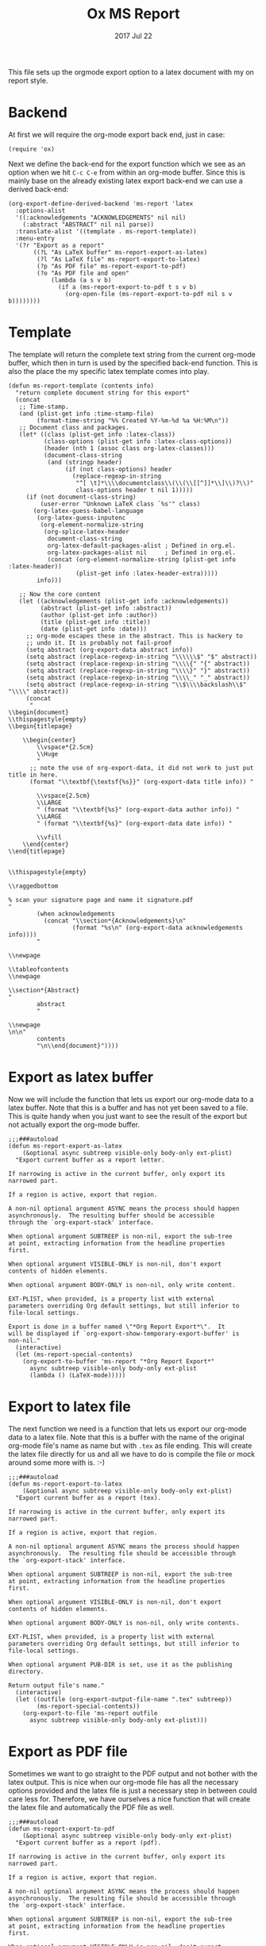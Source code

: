 #+TITLE:  Ox MS Report
#+AUTHOR: Markus Sievers
#+EMAIL:  markussievers88@gmail.com
#+DATE:   2017 Jul 22
#+TAGS:   Emacs


This file sets up the orgmode export option to a latex document with my on report
style.

* Backend

  At first we will require the org-mode export back end, just in case:

  #+BEGIN_SRC elisp
    (require 'ox)
  #+END_SRC

  Next we define the back-end for the export function which we see as an option when
  we hit ~C-c C-e~ from within an org-mode buffer.  Since this is mainly base on the
  already existing latex export back-end we can use a derived back-end:

  #+BEGIN_SRC elisp
    (org-export-define-derived-backend 'ms-report 'latex
      :options-alist
      '((:acknowledgements "ACKNOWLEDGEMENTS" nil nil)
        (:abstract "ABSTRACT" nil nil parse))
      :translate-alist '((template . ms-report-template))
      :menu-entry
      '(?r "Export as a report"
           ((?L "As LaTeX buffer" ms-report-export-as-latex)
            (?l "As LaTeX file" ms-report-export-to-latex)
            (?p "As PDF file" ms-report-export-to-pdf)
            (?o "As PDF file and open"
                (lambda (a s v b)
                  (if a (ms-report-export-to-pdf t s v b)
                    (org-open-file (ms-report-export-to-pdf nil s v b))))))))
  #+END_SRC

* Template

  The template will return the complete text string from the current org-mode buffer,
  which then in turn is used by the specified back-end function. This is also the
  place the my specific latex template comes into play.

  #+BEGIN_SRC elisp
    (defun ms-report-template (contents info)
      "return complete document string for this export"
      (concat
       ;; Time-stamp.
       (and (plist-get info :time-stamp-file)
            (format-time-string "%% Created %Y-%m-%d %a %H:%M\n"))
       ;; Document class and packages.
       (let* ((class (plist-get info :latex-class))
              (class-options (plist-get info :latex-class-options))
              (header (nth 1 (assoc class org-latex-classes)))
              (document-class-string
               (and (stringp header)
                    (if (not class-options) header
                      (replace-regexp-in-string
                       "^[ \t]*\\\\documentclass\\(\\(\\[[^]]*\\]\\)?\\)"
                       class-options header t nil 1)))))
         (if (not document-class-string)
             (user-error "Unknown LaTeX class `%s'" class)
           (org-latex-guess-babel-language
            (org-latex-guess-inputenc
             (org-element-normalize-string
              (org-splice-latex-header
               document-class-string
               org-latex-default-packages-alist ; Defined in org.el.
               org-latex-packages-alist nil     ; Defined in org.el.
               (concat (org-element-normalize-string (plist-get info :latex-header))
                       (plist-get info :latex-header-extra)))))
            info)))

       ;; Now the core content
       (let ((acknowledgements (plist-get info :acknowledgements))
             (abstract (plist-get info :abstract))
             (author (plist-get info :author))
             (title (plist-get info :title))
             (date (plist-get info :date)))
         ;; org-mode escapes these in the abstract. This is hackery to
         ;; undo it. It is probably not fail-proof
         (setq abstract (org-export-data abstract info))
         (setq abstract (replace-regexp-in-string "\\\\\\$" "$" abstract))
         (setq abstract (replace-regexp-in-string "\\\\{" "{" abstract))
         (setq abstract (replace-regexp-in-string "\\\\}" "}" abstract))
         (setq abstract (replace-regexp-in-string "\\\\_" "_" abstract))
         (setq abstract (replace-regexp-in-string "\\$\\\\backslash\\$" "\\\\" abstract))
         (concat
          "
    \\begin{document}
    \\thispagestyle{empty}
    \\begin{titlepage}

        \\begin{center}
            \\vspace*{2.5cm}
            \\Huge
            "
          ;; note the use of org-export-data, it did not work to just put title in here.
          (format "\\textbf{\textsf{%s}}" (org-export-data title info)) "

            \\vspace{2.5cm}
            \\LARGE
            " (format "\\textbf{%s}" (org-export-data author info)) "
            \\LARGE
            " (format "\\textbf{%s}" (org-export-data date info)) "

            \\vfill
        \\end{center}
    \\end{titlepage}


    \\thispagestyle{empty}

    \\raggedbottom

    % scan your signature page and name it signature.pdf
    "
            (when acknowledgements
              (concat "\\section*{Acknowledgements}\n"
                      (format "%s\n" (org-export-data acknowledgements info))))
            "

    \\newpage

    \\tableofcontents
    \\newpage

    \\section*{Abstract}
    "
            abstract
            "

    \\newpage
    \n\n"
            contents
            "\n\\end{document}"))))
  #+END_SRC

* Export as latex buffer

  Now we will include the function that lets us export our org-mode data to a latex
  buffer. Note that this is a buffer and has not yet been saved to a file.  This is
  quite handy when you just want to see the result of the export but not actually
  export the org-mode buffer.

  #+BEGIN_SRC elisp
    ;;;###autoload
    (defun ms-report-export-as-latex
        (&optional async subtreep visible-only body-only ext-plist)
      "Export current buffer as a report letter.

    If narrowing is active in the current buffer, only export its
    narrowed part.

    If a region is active, export that region.

    A non-nil optional argument ASYNC means the process should happen
    asynchronously.  The resulting buffer should be accessible
    through the `org-export-stack' interface.

    When optional argument SUBTREEP is non-nil, export the sub-tree
    at point, extracting information from the headline properties
    first.

    When optional argument VISIBLE-ONLY is non-nil, don't export
    contents of hidden elements.

    When optional argument BODY-ONLY is non-nil, only write content.

    EXT-PLIST, when provided, is a property list with external
    parameters overriding Org default settings, but still inferior to
    file-local settings.

    Export is done in a buffer named \"*Org Report Export*\".  It
    will be displayed if `org-export-show-temporary-export-buffer' is
    non-nil."
      (interactive)
      (let (ms-report-special-contents)
        (org-export-to-buffer 'ms-report "*Org Report Export*"
          async subtreep visible-only body-only ext-plist
          (lambda () (LaTeX-mode)))))
  #+END_SRC

* Export to latex file

  The next function we need is a function that lets us export our org-mode data to a latex
  file. Note that this is a buffer with the name of the original org-mode file's name
  as name but with ~.tex~ as file ending. This will create the latex file directly for
  us and all we have to do is compile the file or mock around some more with is. :-)

  #+BEGIN_SRC elisp
    ;;;###autoload
    (defun ms-report-export-to-latex
        (&optional async subtreep visible-only body-only ext-plist)
      "Export current buffer as a report (tex).

    If narrowing is active in the current buffer, only export its
    narrowed part.

    If a region is active, export that region.

    A non-nil optional argument ASYNC means the process should happen
    asynchronously.  The resulting file should be accessible through
    the `org-export-stack' interface.

    When optional argument SUBTREEP is non-nil, export the sub-tree
    at point, extracting information from the headline properties
    first.

    When optional argument VISIBLE-ONLY is non-nil, don't export
    contents of hidden elements.

    When optional argument BODY-ONLY is non-nil, only write contents.

    EXT-PLIST, when provided, is a property list with external
    parameters overriding Org default settings, but still inferior to
    file-local settings.

    When optional argument PUB-DIR is set, use it as the publishing
    directory.

    Return output file's name."
      (interactive)
      (let ((outfile (org-export-output-file-name ".tex" subtreep))
            (ms-report-special-contents))
        (org-export-to-file 'ms-report outfile
          async subtreep visible-only body-only ext-plist)))
  #+END_SRC

* Export as PDF file

  Sometimes we want to go straight to the PDF output and not bother with the latex
  output. This is nice when our org-mode file has all the necessary options provided
  and the latex file is just a necessary step in between could care less
  for. Therefore, we have ourselves a nice function that will create the latex file
  and automatically the PDF file as well.

  #+BEGIN_SRC elisp
    ;;;###autoload
    (defun ms-report-export-to-pdf
        (&optional async subtreep visible-only body-only ext-plist)
      "Export current buffer as a report (pdf).

    If narrowing is active in the current buffer, only export its
    narrowed part.

    If a region is active, export that region.

    A non-nil optional argument ASYNC means the process should happen
    asynchronously.  The resulting file should be accessible through
    the `org-export-stack' interface.

    When optional argument SUBTREEP is non-nil, export the sub-tree
    at point, extracting information from the headline properties
    first.

    When optional argument VISIBLE-ONLY is non-nil, don't export
    contents of hidden elements.

    When optional argument BODY-ONLY is non-nil, only write code
    between \"\\begin{letter}\" and \"\\end{letter}\".

    EXT-PLIST, when provided, is a property list with external
    parameters overriding Org default settings, but still inferior to
    file-local settings.

    Return PDF file's name."
      (interactive)
      (let ((file (org-export-output-file-name ".tex" subtreep))
            (ms-report-special-contents))
        (org-export-to-file 'ms-report file
          async subtreep visible-only body-only ext-plist
          (lambda (file) (org-latex-compile file)))))
  #+END_SRC

* Export as PDF and open

  In addition to our previous function we may even want to go a step further and open
  the PDF output directly. To accomplish this we use the following bit of code:

  #+BEGIN_SRC elisp
    ;;;###autoload
    (defun ms-report-export-to-pdf-and-open
        (&optional async subtreep visible-only body-only ext-plist)
      (interactive)

      (org-open-file (ms-report-export-to-pdf async subtreep visible-only body-only ext-plist)))
  #+END_SRC

* Technical Artifacts

  To use all of this goodness we provide the code content of this file with the
  following:

  #+BEGIN_SRC elisp
    (provide 'ox-ms-report)
  #+END_SRC

  Now all that is left is to tangle to contents of this file and require it at the
  appropriate location.  Don't forget to ~C-c C-c~ over the following to refresh the
  local tangle settings:

  #+DESCRIPTION: A literate programming version of my orgmode export to report script, loaded by the ox-ms-report.el file.
  #+PROPERTY:    header-args :results silent
  #+PROPERTY:    header-args+ :tangle ~/.emacs.d/elisp/ox-ms-report.el
  #+PROPERTY:    header-args+ :eval no-export
  #+PROPERTY:    header-args+ :comments org
  #+PROPERTY:    header-args:sh :tangle no
  #+OPTIONS:     num:nil toc:nil todo:nil tasks:nil tags:nil
  #+OPTIONS:     skip:nil author:nil email:nil creator:nil timestamp:nil
  #+INFOJS_OPT:  view:nil toc:nil ltoc:t mouse:underline buttons:0 path:http://orgmode.org/org-info.js
